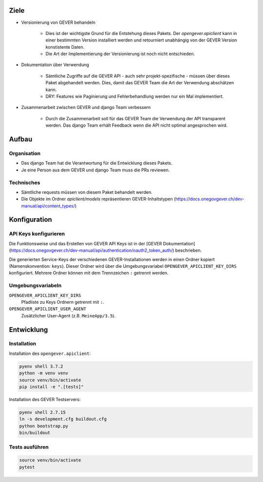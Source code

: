 Ziele
=====

* Versionierung von GEVER behandeln

    * Dies ist der wichtigste Grund für die Entstehung dieses Pakets. Der `opengever.apiclient` kann in einer bestimmten Version installiert werden und retourniert unabhängig von der GEVER Version konstistente Daten.
    * Die Art der Implementierung der Versionierung ist noch nicht entschieden.

* Dokumentation über Verwendung

    * Sämtliche Zugriffe auf die GEVER API - auch sehr projekt-spezifische - müssen über dieses Paket abgehandelt werden. Dies, damit das GEVER Team die Art der Verwendung abschätzen kann.

    * DRY: Features wie Paginierung und Fehlerbehandlung werden nur ein Mal implementiert.

* Zusammenarbeit zwischen GEVER und django Team verbessern

    * Durch die Zusammenarbeit soll für das GEVER Team die Verwendung der API transparent werden. Das django Team erhält Feedback wenn die API nicht optimal angesprochen wird.


Aufbau
======

Organisation
------------

* Das django Team hat die Verantwortung für die Entwicklung dieses Pakets.
* Je eine Person aus dem GEVER und django Team muss die PRs reviewen.


Technisches
-----------

* Sämtliche requests müssen von diesem Paket behandelt werden.
* Die Objekte im Ordner `apiclient/models` repräsentieren GEVER-Inhaltstypen (https://docs.onegovgever.ch/dev-manual/api/content_types/)


Konfiguration
=============

API Keys konfigurieren
----------------------

Die Funktionsweise und das Erstellen von GEVER API Keys ist in der
[GEVER Dokumentation](https://docs.onegovgever.ch/dev-manual/api/authentication/oauth2_token_auth/)
beschrieben.

Die generierten Service-Keys der verschiedenen GEVER-Installationen werden in einen
Ordner kopiert (Namenskonvention: ``keys``).
Dieser Ordner wird über die Umgebungsvariabel ``OPENGEVER_APICLIENT_KEY_DIRS``
konfiguriert. Mehrere Ordner können mit dem Trennzeichen ``:`` getrennt werden.


Umgebungsvariabeln
------------------

``OPENGEVER_APICLIENT_KEY_DIRS``
  Pfadliste zu Keys Ordnern getrennt mit ``:``.

``OPENGEVER_APICLIENT_USER_AGENT``
  Zusätzlicher User-Agent (z.B. ``MeineApp/3.5``).


Entwicklung
===========

Installation
------------

Installation des ``opengever.apiclient``:

.. code::

    pyenv shell 3.7.2
    python -m venv venv
    source venv/bin/activate
    pip install -e ".[tests]"


Installation des GEVER Testservers:

.. code::

   pyenv shell 2.7.15
   ln -s development.cfg buildout.cfg
   python bootstrap.py
   bin/buildout


Tests ausführen
---------------

.. code::

   source venv/bin/activate
   pytest
